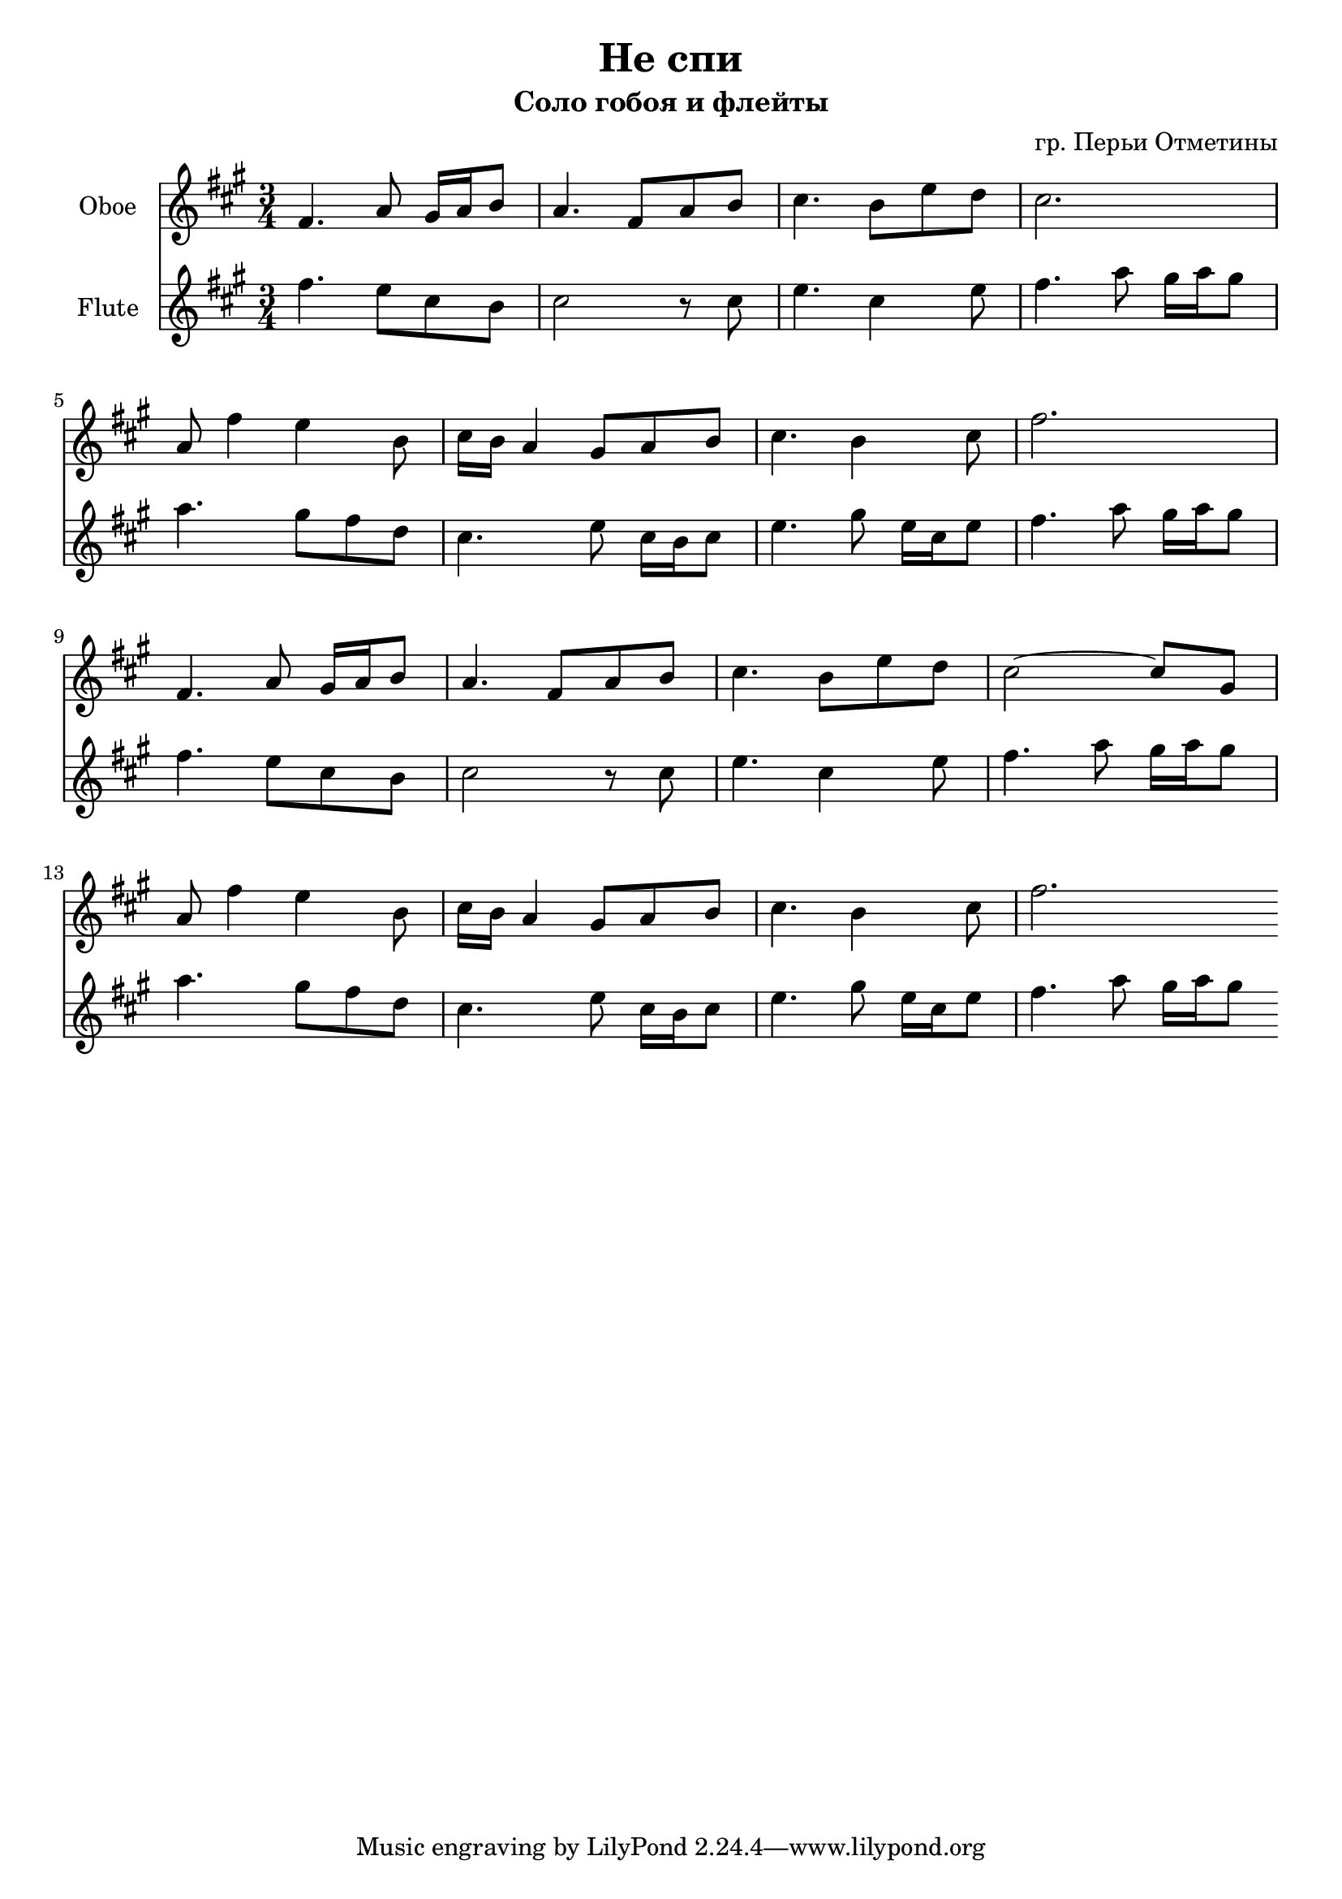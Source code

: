 \version "2.16.2"

\header {
  title="Не спи"
  composer = "гр. Перьи Отметины"
  subtitle = "Соло гобоя и флейты"
}

FluteI = {
  \relative c''{fis4. e8 cis b | cis2 r8 cis | e4. cis4 e8 | fis4. a8 gis16 a gis8 |}
  \relative c'''{a4. gis8 fis d | cis4. e8 cis16 b cis8 | e4. gis8 e16 cis e8 | fis4. a8 gis16 a gis8 |}
  \relative c''{fis4. e8 cis b | cis2 r8 cis | e4. cis4 e8 | fis4. a8 gis16 a gis8 |}
  \relative c'''{a4. gis8 fis d | cis4. e8 cis16 b cis8 | e4. gis8 e16 cis e8 | fis4. a8 gis16 a gis8 |}
}

OboeI = {
	\relative c'{fis4. a8 gis16 a b8 | a4. fis8 a8 b | cis4. b8 e d | cis2. |} \break
	\relative c''{a8 fis'4 e b8 | cis16 b a4 gis8 a b | cis4. b4 cis8 | fis2. |} \break
	\relative c'{fis4. a8 gis16 a b8 | a4. fis8 a b | cis4. b8 e d | cis2~cis8 gis |} \break
	\relative c''{a8 fis'4 e b8 | cis16 b a4 gis8 a b | cis4. b4 cis8 |}
	\relative c''{fis2.  \bar ":|"}
}


<<
  \new Staff{
    \clef treble
	\set Staff.instrumentName = "Oboe"
    \key fis \minor
    \time 3/4
    \OboeI
  }
  \new Staff{
    \clef treble
	\set Staff.instrumentName = "Flute"
    \key fis \minor
    \time 3/4
    \FluteI
  }
>>
